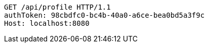 [source,http,options="nowrap"]
----
GET /api/profile HTTP/1.1
authToken: 98cbdfc0-bc4b-40a0-a6ce-bea0bd5a3f9c
Host: localhost:8080
----

